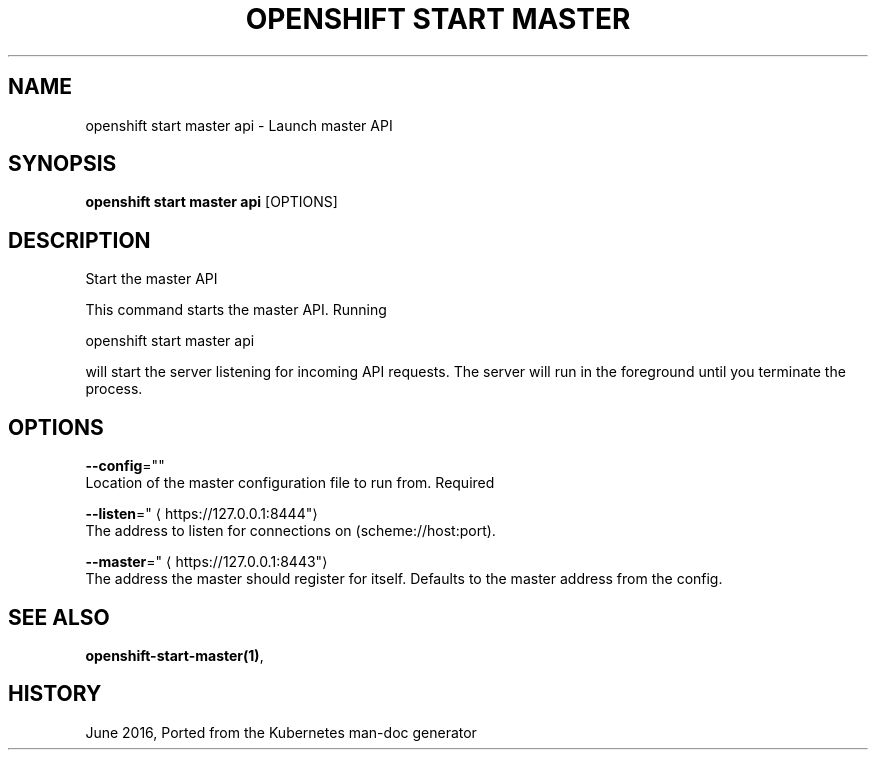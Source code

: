 .TH "OPENSHIFT START MASTER" "1" " Openshift CLI User Manuals" "Openshift" "June 2016"  ""


.SH NAME
.PP
openshift start master api \- Launch master API


.SH SYNOPSIS
.PP
\fBopenshift start master api\fP [OPTIONS]


.SH DESCRIPTION
.PP
Start the master API

.PP
This command starts the master API.  Running

.PP
openshift start master api

.PP
will start the server listening for incoming API requests. The server will run in the foreground until you terminate the process.


.SH OPTIONS
.PP
\fB\-\-config\fP=""
    Location of the master configuration file to run from. Required

.PP
\fB\-\-listen\fP="
\[la]https://127.0.0.1:8444"\[ra]
    The address to listen for connections on (scheme://host:port).

.PP
\fB\-\-master\fP="
\[la]https://127.0.0.1:8443"\[ra]
    The address the master should register for itself. Defaults to the master address from the config.


.SH SEE ALSO
.PP
\fBopenshift\-start\-master(1)\fP,


.SH HISTORY
.PP
June 2016, Ported from the Kubernetes man\-doc generator
